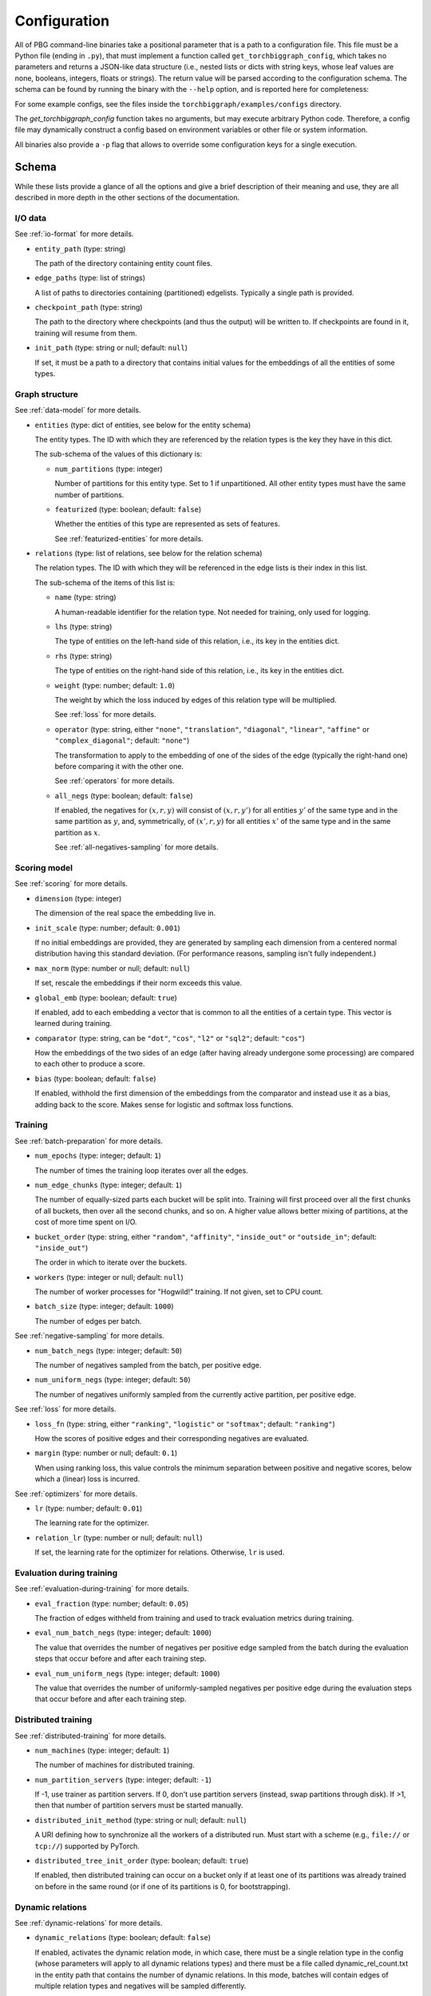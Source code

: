 Configuration
=============

All of PBG command-line binaries take a positional parameter that is a path to a configuration file. This file must be
a Python file (ending in ``.py``), that must implement a function called ``get_torchbiggraph_config``, which takes no
parameters and returns a JSON-like data structure (i.e., nested lists or dicts with string keys, whose leaf values are
none, booleans, integers, floats or strings). The return value will be parsed according to the configuration schema.
The schema can be found by running the binary with the ``--help`` option, and is reported here for completeness:

For some example configs, see the files inside the ``torchbiggraph/examples/configs`` directory.

The `get_torchbiggraph_config` function takes no arguments, but may execute arbitrary Python code. Therefore, a config file may dynamically construct a config based on environment variables or other file or system information.

All binaries also provide a ``-p`` flag that allows to override some configuration keys for a single execution.

Schema
------

While these lists provide a glance of all the options and give a brief description of their meaning and use, they are all
described in more depth in the other sections of the documentation.

I/O data
^^^^^^^^

See :ref:`io-format` for more details.

- ``entity_path`` (type: string)

  The path of the directory containing entity count files.

- ``edge_paths`` (type: list of strings)

  A list of paths to directories containing (partitioned) edgelists. Typically a single path is provided.

- ``checkpoint_path`` (type: string)

  The path to the directory where checkpoints (and thus the output) will be written to. If checkpoints are found in it, training will resume from them.

- ``init_path`` (type: string or null; default: ``null``)

  If set, it must be a path to a directory that contains initial values for the embeddings of all the entities of some types.

Graph structure
^^^^^^^^^^^^^^^

See :ref:`data-model` for more details.

- ``entities`` (type: dict of entities, see below for the entity schema)

  The entity types. The ID with which they are referenced by the relation types is the key they have in this dict.

  The sub-schema of the values of this dictionary is:

  - ``num_partitions`` (type: integer)

    Number of partitions for this entity type. Set to 1 if unpartitioned. All other entity types must have the same number of partitions.

  - ``featurized`` (type: boolean; default: ``false``)

    Whether the entities of this type are represented as sets of features.

    See :ref:`featurized-entities` for more details.

- ``relations`` (type: list of relations, see below for the relation schema)

  The relation types. The ID with which they will be referenced in the edge lists is their index in this list.

  The sub-schema of the items of this list is:

  - ``name`` (type: string)

    A human-readable identifier for the relation type. Not needed for training, only used for logging.

  - ``lhs`` (type: string)

    The type of entities on the left-hand side of this relation, i.e., its key in the entities dict.

  - ``rhs`` (type: string)

    The type of entities on the right-hand side of this relation, i.e., its key in the entities dict.

  - ``weight`` (type: number; default: ``1.0``)

    The weight by which the loss induced by edges of this relation type will be multiplied.

    See :ref:`loss` for more details.

  - ``operator`` (type: string, either ``"none"``, ``"translation"``, ``"diagonal"``, ``"linear"``, ``"affine"`` or ``"complex_diagonal"``; default: ``"none"``)

    The transformation to apply to the embedding of one of the sides of the edge (typically the right-hand one) before comparing it with the other one.

    See :ref:`operators` for more details.

  - ``all_negs`` (type: boolean; default: ``false``)

    If enabled, the negatives for :math:`(x, r, y)` will consist of :math:`(x, r, y')` for all entities :math:`y'` of the same type and in the same partition as :math:`y`, and, symmetrically, of :math:`(x', r, y)` for all entities :math:`x'` of the same type and in the same partition as :math:`x`.

    See :ref:`all-negatives-sampling` for more details.

Scoring model
^^^^^^^^^^^^^

See :ref:`scoring` for more details.

- ``dimension`` (type: integer)

  The dimension of the real space the embedding live in.

- ``init_scale`` (type: number; default: ``0.001``)

  If no initial embeddings are provided, they are generated by sampling each dimension from a centered normal distribution having this standard deviation. (For performance reasons, sampling isn't fully independent.)

- ``max_norm`` (type: number or null; default: ``null``)

  If set, rescale the embeddings if their norm exceeds this value.

- ``global_emb`` (type: boolean; default: ``true``)

  If enabled, add to each embedding a vector that is common to all the entities of a certain type. This vector is learned during training.

- ``comparator`` (type: string, can be ``"dot"``, ``"cos"``, ``"l2"`` or ``"sql2"``; default: ``"cos"``)

  How the embeddings of the two sides of an edge (after having already undergone some processing) are compared to each other to produce a score.

- ``bias`` (type: boolean; default: ``false``)

  If enabled, withhold the first dimension of the embeddings from the comparator and instead use it as a bias, adding back to the score. Makes sense for logistic and softmax loss functions.

Training
^^^^^^^^

See :ref:`batch-preparation` for more details.

- ``num_epochs`` (type: integer; default: ``1``)

  The number of times the training loop iterates over all the edges.

- ``num_edge_chunks`` (type: integer; default: ``1``)

  The number of equally-sized parts each bucket will be split into. Training will first proceed over all the first chunks of all buckets, then over all the second chunks, and so on. A higher value allows better mixing of partitions, at the cost of more time spent on I/O.

- ``bucket_order`` (type: string, either ``"random"``, ``"affinity"``, ``"inside_out"`` or ``"outside_in"``; default: ``"inside_out"``)

  The order in which to iterate over the buckets.

- ``workers`` (type: integer or null; default: ``null``)

  The number of worker processes for "Hogwild!" training. If not given, set to CPU count.

- ``batch_size`` (type: integer; default: ``1000``)

  The number of edges per batch.

See :ref:`negative-sampling` for more details.

- ``num_batch_negs`` (type: integer; default: ``50``)

  The number of negatives sampled from the batch, per positive edge.

- ``num_uniform_negs`` (type: integer; default: ``50``)

  The number of negatives uniformly sampled from the currently active partition, per positive edge.

See :ref:`loss` for more details.

- ``loss_fn`` (type: string, either ``"ranking"``, ``"logistic"`` or ``"softmax"``; default: ``"ranking"``)

  How the scores of positive edges and their corresponding negatives are evaluated.

- ``margin`` (type: number or null; default: ``0.1``)

  When using ranking loss, this value controls the minimum separation between positive and negative scores, below which a (linear) loss is incurred.

See :ref:`optimizers` for more details.

- ``lr`` (type: number; default: ``0.01``)

  The learning rate for the optimizer.

- ``relation_lr`` (type: number or null; default: ``null``)

  If set, the learning rate for the optimizer for relations. Otherwise, ``lr`` is used.

Evaluation during training
^^^^^^^^^^^^^^^^^^^^^^^^^^

See :ref:`evaluation-during-training` for more details.

- ``eval_fraction`` (type: number; default: ``0.05``)

  The fraction of edges withheld from training and used to track evaluation metrics during training.

- ``eval_num_batch_negs`` (type: integer; default: ``1000``)

  The value that overrides the number of negatives per positive edge sampled from the batch during the evaluation steps that occur before and after each training step.

- ``eval_num_uniform_negs`` (type: integer; default: ``1000``)

  The value that overrides the number of uniformly-sampled negatives per positive edge during the evaluation steps that occur before and after each training step.

Distributed training
^^^^^^^^^^^^^^^^^^^^

See :ref:`distributed-training` for more details.

- ``num_machines`` (type: integer; default: ``1``)

  The number of machines for distributed training.

- ``num_partition_servers`` (type: integer; default: ``-1``)

  If -1, use trainer as partition servers. If 0, don't use partition servers (instead, swap partitions through disk). If >1, then that number of partition servers must be started manually.

- ``distributed_init_method`` (type: string or null; default: ``null``)

  A URI defining how to synchronize all the workers of a distributed run. Must start with a scheme (e.g., ``file://`` or ``tcp://``) supported by PyTorch.

- ``distributed_tree_init_order`` (type: boolean; default: ``true``)

  If enabled, then distributed training can occur on a bucket only if at least one of its partitions was already trained on before in the same round (or if one of its partitions is 0, for bootstrapping).

Dynamic relations
^^^^^^^^^^^^^^^^^

See :ref:`dynamic-relations` for more details.

- ``dynamic_relations`` (type: boolean; default: ``false``)

  If enabled, activates the dynamic relation mode, in which case, there must be a single relation type in the config (whose parameters will apply to all dynamic relations types) and there must be a file called dynamic_rel_count.txt in the entity path that contains the number of dynamic relations. In this mode, batches will contain edges of multiple relation types and negatives will be sampled differently.

Misc
^^^^

- ``background_io`` (type: boolean; default: ``false``)

  Whether to do load/save in a background process.

- ``verbose`` (type: integer; default: ``0``)

  The verbosity level of logging, currently 0 or 1.

- ``hogwild_delay`` (type: number; default: ``2.0``)

  The number of seconds by which to delay the start of all "Hogwild!" processes except the first one, on the first epoch.
